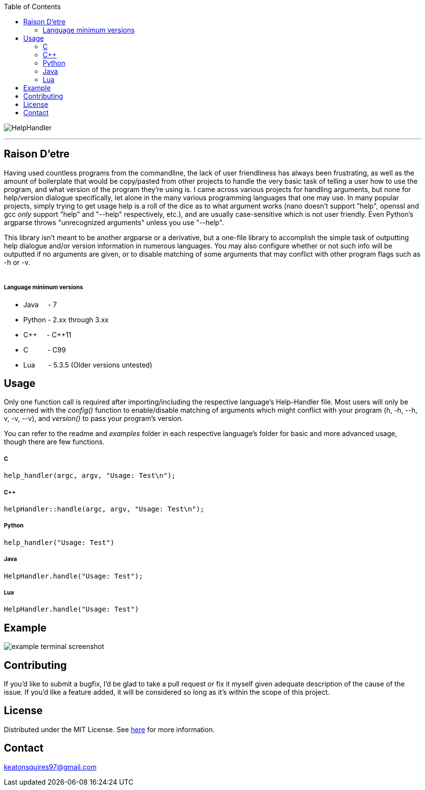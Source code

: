 :toc:
:blank: pass:[ +]

image:https://www.dropbox.com/s/qvtu9z2c4xekaww/f6d766cccecd96c622788a4aa99b438d1ab4abc9faee901949ea14beec23b5ee.png?raw=1[alt="HelpHandler"]


'''


Raison D'etre
-------------
Having used countless programs from the commandline, the lack of user friendliness has always been frustrating, as well as the amount of boilerplate that would be copy/pasted from other projects to handle the very basic task of telling a user how to use the program, and what version of the program they're using is. I came across various projects for handling arguments, but none for help/version dialogue specifically, let alone in the many various programming languages that one may use. In many popular projects, simply trying to get usage help is a roll of the dice as to what argument works (nano doesn't support "help", openssl and gcc _only_ support "help" and "--help" respectively, etc.), and are usually case-sensitive which is not user friendly. Even Python's argparse throws "unrecognized arguments" unless you use "--help".

This library isn't meant to be another argparse or a derivative, but a one-file library to accomplish the simple task of outputting help dialogue and/or version information in numerous languages. You may also configure whether or not such info will be outputted if no arguments are given, or to disable matching of some arguments that may conflict with other program flags such as -h or -v.
{blank}
{blank}


##### Language minimum versions
- Java{nbsp}{nbsp}{nbsp}{nbsp}{nbsp}- 7
- Python - 2.xx through 3.xx
- C+\+{nbsp}{nbsp}{nbsp}{nbsp}{nbsp}- C++11
- C{nbsp}{nbsp}{nbsp}{nbsp}{nbsp}{nbsp}{nbsp}{nbsp}{nbsp}{nbsp}- C99
- Lua{nbsp}{nbsp}{nbsp}{nbsp}{nbsp}{nbsp}{nbsp}- 5.3.5 (Older versions untested)
{blank}

Usage
------
Only one function call is required after importing/including the respective language's Help-Handler file. Most users will only be concerned with the _config()_ function to enable/disable matching of arguments which might conflict with your program (h, -h, --h, v, -v, --v), and _version()_ to pass your program's version.

You can refer to the readme and _examples_ folder in each respective language's folder for basic and more advanced usage, though there are few functions.

##### C
[source,C]
----------
help_handler(argc, argv, "Usage: Test\n"); 
----------
##### C++
[source,CPP]
------------
helpHandler::handle(argc, argv, "Usage: Test\n");
------------
##### Python
[source,python]
---------------
help_handler("Usage: Test")
---------------
##### Java
[source,java]
-------------
HelpHandler.handle("Usage: Test");
-------------
##### Lua
[source,lua]
------------
HelpHandler.handle("Usage: Test")
------------


Example
-------
image:https://www.dropbox.com/s/n4a97cwkfu8fwy6/5b0e12e163303c16501e4f31aa4b63cf56c6e604.png?raw=1[alt="example terminal screenshot"]


Contributing
------------
If you'd like to submit a bugfix, I'd be glad to take a pull request or fix it myself given adequate description of the cause of the issue. If you'd like a feature added, it will be  considered so long as it's within the scope of this project.


License
-------
Distributed under the MIT License. See link:https://github.com/Inaff/Help-Handler/blob/master/LICENSE[here] for more information.


Contact
------
keatonsquires97@gmail.com


